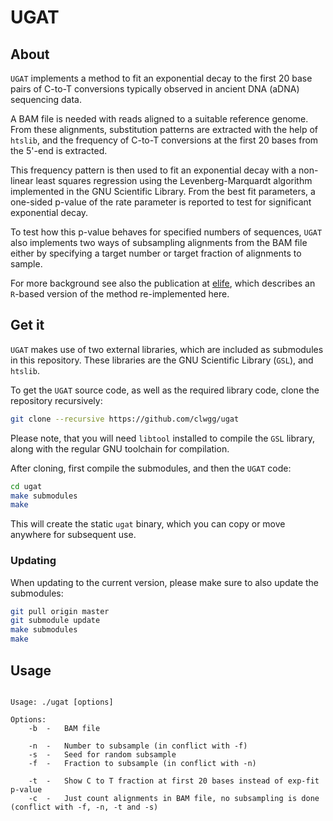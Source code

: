* UGAT
** About

~UGAT~ implements a method to fit an exponential decay to the first 20 base
pairs of C-to-T conversions typically observed in ancient DNA (aDNA) sequencing
data.

A BAM file is needed with reads aligned to a suitable reference genome. From
these alignments, substitution patterns are extracted with the help of ~htslib~,
and the frequency of C-to-T conversions at the first 20 bases from the 5'-end is
extracted.

This frequency pattern is then used to fit an exponential decay with a
non-linear least squares regression using the Levenberg-Marquardt algorithm
implemented in the GNU Scientific Library. From the best fit parameters, a
one-sided p-value of the rate parameter is reported to test for significant
exponential decay.

To test how this p-value behaves for specified numbers of sequences, ~UGAT~ also
implements two ways of subsampling alignments from the BAM file either by
specifying a target number or target fraction of alignments to sample.

For more background see also the publication at [[https://elifesciences.org/articles/10005][elife]], which describes an
~R~-based version of the method re-implemented here.

** Get it

~UGAT~ makes use of two external libraries, which are included as submodules in
this repository. These libraries are the GNU Scientific Library (~GSL~), and
~htslib~.

To get the ~UGAT~ source code, as well as the required library code, clone the
repository recursively:

#+BEGIN_SRC bash
git clone --recursive https://github.com/clwgg/ugat
#+END_SRC

Please note, that you will need ~libtool~ installed to compile the ~GSL~
library, along with the regular GNU toolchain for compilation.

After cloning, first compile the submodules, and then the ~UGAT~ code:

#+BEGIN_SRC bash
cd ugat
make submodules
make
#+END_SRC

This will create the static ~ugat~ binary, which you can copy or move
anywhere for subsequent use.

*** Updating

When updating to the current version, please make sure to also update the
submodules:

#+BEGIN_SRC bash
git pull origin master
git submodule update
make submodules
make
#+END_SRC

** Usage

#+BEGIN_SRC bash :results output example replace :exports results
./ugat; echo
#+END_SRC

#+RESULTS:
#+begin_example

Usage: ./ugat [options]

Options:
	-b	-	BAM file

	-n	-	Number to subsample (in conflict with -f)
	-s	-	Seed for random subsample
	-f	-	Fraction to subsample (in conflict with -n)

	-t	-	Show C to T fraction at first 20 bases instead of exp-fit p-value
	-c	-	Just count alignments in BAM file, no subsampling is done (conflict with -f, -n, -t and -s)


#+end_example

